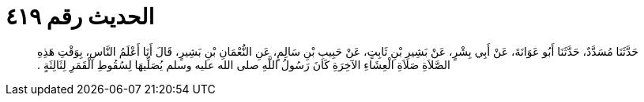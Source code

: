 
= الحديث رقم ٤١٩

[quote.hadith]
حَدَّثَنَا مُسَدَّدٌ، حَدَّثَنَا أَبُو عَوَانَةَ، عَنْ أَبِي بِشْرٍ، عَنْ بَشِيرِ بْنِ ثَابِتٍ، عَنْ حَبِيبِ بْنِ سَالِمٍ، عَنِ النُّعْمَانِ بْنِ بَشِيرٍ، قَالَ أَنَا أَعْلَمُ النَّاسِ، بِوَقْتِ هَذِهِ الصَّلاَةِ صَلاَةِ الْعِشَاءِ الآخِرَةِ كَانَ رَسُولُ اللَّهِ صلى الله عليه وسلم يُصَلِّيهَا لِسُقُوطِ الْقَمَرِ لِثَالِثَةٍ ‏.‏